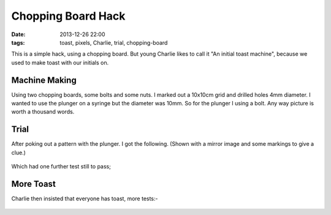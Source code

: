 Chopping Board Hack
####################################################
:date: 2013-12-26 22:00
:tags: toast, pixels, Charlie, trial, chopping-board

This is a simple hack, using a chopping board. But young Charlie likes to call it "An initial toast machine", because we used to make toast with our initials on.

Machine Making
--------------

Using two chopping boards, some bolts and some nuts. I marked out a 10x10cm grid and drilled holes 4mm diameter. I wanted to use the plunger on a syringe but the diameter was 10mm. So for the plunger I using a bolt. Any way picture is worth a thousand words.


.. figure:: {filename}/images/chopping-board-hack/IMG_20131227_133336.jpg
    :alt: image
    :align: center


.. figure:: {filename}/images/chopping-board-hack/IMG_20131227_140020.jpg
    :alt: image
    :align: center


.. figure:: {filename}/images/chopping-board-hack/IMG_20131227_142632.jpg
    :alt: image
    :align: center

.. figure:: {filename}/images/chopping-board-hack/IMG_20131227_142651.jpg
    :alt: image
    :align: center

Trial
-----

After poking out a pattern with the plunger. I got the following. (Shown with a mirror image and some markings to give a clue.)

.. figure:: {filename}/images/chopping-board-hack/IMG_20131227_143258.jpg
    :alt: image
    :align: center

.. figure:: {filename}/images/chopping-board-hack/IMG_20131227_143258_mirror_andmarked.jpg
    :alt: image
    :align: center


Which had one further test still to pass; 

.. figure:: {filename}/images/chopping-board-hack/IMG_20131227_143731.jpg
    :alt: image
    :align: center

More Toast
----------

Charlie then insisted that everyone has toast, more tests:-

.. figure:: {filename}/images/chopping-board-hack/IMG_20131227_143948.jpg
    :alt: image
    :align: center

.. figure:: {filename}/images/chopping-board-hack/IMG_20131227_150420.jpg
    :alt: image
    :align: center

.. figure:: {filename}/images/chopping-board-hack/IMG_20131227_150513.jpg
    :alt: image
    :align: center

.. figure:: {filename}/images/chopping-board-hack/IMG_20131227_150707.jpg
    :alt: image
    :align: center

.. figure:: {filename}/images/chopping-board-hack/IMG_20131227_151739.jpg
    :alt: image
    :align: center

.. figure:: {filename}/images/chopping-board-hack/IMG_20131227_151827.jpg
    :alt: image
    :align: center

